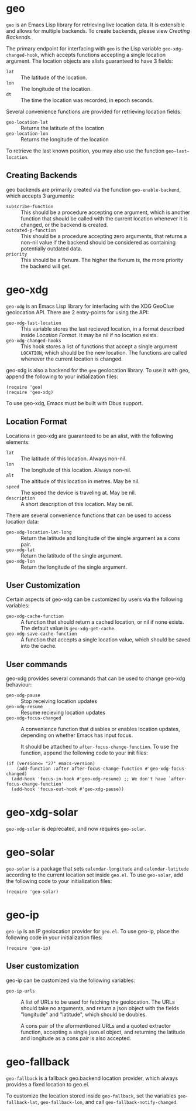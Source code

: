 #+startup: nofold

* geo
  ~geo~ is an Emacs Lisp library for retrieving live location data.
  It is extensible and allows for multiple backends.  To create backends,
  please view [[Creating Backends]].

  The primary endpoint for interfacing with ~geo~ is the Lisp variable
  ~geo-xdg-changed-hook~, which accepts functions accepting a single
  location argument.  The location objects are alists guaranteed to
  have 3 fields:
    - ~lat~ :: The latitude of the location.
    - ~lon~ :: The longitude of the location.
    - ~dt~ :: The time the location was recorded, in epoch seconds.

  Several convenience functions are provided for retrieving location fields:
    - ~geo-location-lat~ :: Returns the latitude of the location
    - ~geo-location-lon~ :: Returns the longitude of the location

  To retrieve the last known position, you may also use the function
  ~geo-last-location~.

** Creating Backends
   geo backends are primarily created via the function ~geo-enable-backend~,
   which accepts 3 arguments:
    - ~subscribe-function~ ::
      This should be a procedure accepting one argument, which is another
      function that should be called with the current location whenever
      it is changed, or the backend is created.
    - ~outdated-p-function~ ::
      This should be a procedure accepting zero arguments, that returns
      a non-nil value if the backend should be considered as containing
      potentially outdated data.
    - ~priority~ ::
      This should be a fixnum.  The higher the fixnum is, the more priority
      the backend will get.


* geo-xdg
  ~geo-xdg~ is an Emacs Lisp library for interfacing with the XDG
  GeoClue geolocation API.  There are 2 entry-points for using the API:
   - ~geo-xdg-last-location~ ::
     This variable stores the last recieved location, in a format
     described inside [[Location Format]].  It may be nil if no location
     exists.
   - ~geo-xdg-changed-hooks~ ::
     This hook stores a list of functions that accept a single argument
     ~LOCATION~, which should be the new location.  The functions are
     called whenever the current location is changed.

  geo-xdg is also a backend for the ~geo~ geolocation library.
  To use it with geo, append the following to your initialization files:
#+begin_src elisp
(require 'geo)
(require 'geo-xdg)
#+end_src

  To use geo-xdg, Emacs must be built with Dbus support.
** Location Format
   Locations in geo-xdg are guaranteed to be an alist, with the following elements:
    - ~lat~ :: The latitude of this location.  Always non-nil.
    - ~lon~ :: The longitude of this location.  Always non-nil.
    - ~alt~ :: The altitude of this location in metres.  May be nil.
    - ~speed~ :: The speed the device is traveling at.  May be nil.
    - ~description~ :: A short description of this location.  May be nil.

   There are several convenience functions that can be used to access location data:
    - ~geo-xdg-location-lat-long~ ::
      Return the latitude and longitude of the single
      argument as a cons pair.
    - ~geo-xdg-lat~ :: Return the latitude of the single argument.
    - ~geo-xdg-lon~ :: Return the longitude of the single argument.
** User Customization
   Certain aspects of geo-xdg can be customized by users via the following
   variables:

    - ~geo-xdg-cache-function~ ::
      A function that should return a cached location, or nil if none exists.
      The default value is ~geo-xdg-get-cache~.
    - ~geo-xdg-save-cache-function~ ::
      A function that accepts a single location value,
      which should be saved into the cache.

** User commands
   geo-xdg provides several commands that can be used to change geo-xdg behaviour:
    - ~geo-xdg-pause~ :: Stop receiving location updates
    - ~geo-xdg-resume~ :: Resume recieving location updates
    - ~geo-xdg-focus-changed~ ::
      A convenience function that disables or enables
      location updates, depending on whether Emacs has input focus.

      It should be attached to ~after-focus-change-function~.
      To use the function, append the following code to your init files:
#+begin_src elisp
(if (version<= "27" emacs-version)
    (add-function :after after-focus-change-function #'geo-xdg-focus-changed)
  (add-hook 'focus-in-hook #'geo-xdg-resume) ;; We don't have `after-focus-change-function'
  (add-hook 'focus-out-hook #'geo-xdg-pause))
#+end_src

* geo-xdg-solar
  ~geo-xdg-solar~ is deprecated, and now requires ~geo-solar~.

* geo-solar
  ~geo-solar~ is a package that sets ~calendar-longitude~ and ~calendar-latitude~
  according to the current location set inside ~geo.el~.  To use ~geo-solar~, add
  the following code to your initialization files:
#+begin_src elisp
(require 'geo-solar)
#+end_src

* geo-ip
  ~geo-ip~ is an IP geolocation provider for ~geo.el~.  To use geo-ip, place
  the following code in your initialization files:
#+begin_src elisp
(require 'geo-ip)
#+end_src

** User customization
   geo-ip can be customized via the following variables:
     - ~geo-ip-urls~ ::
       A list of URLs to be used for fetching the geolocation. The URLs should take no
       arguments, and return a json object with the fields "longitude" and "latitude",
       which should be doubles.

       A cons pair of the aformentioned URLs and a quoted extractor function, accepting
       a single json.el object, and returning the latitude and longitude as a cons pair
       is also accepted.

* geo-fallback
  ~geo-fallback~ is a fallback geo.backend location provider, which always provides
  a fixed location to geo.el.

  To customize the location stored inside ~geo-fallback~, set the variables
  ~geo-fallback-lat~, ~geo-fallback-lon~, and call ~geo-fallback-notify-changed~.
